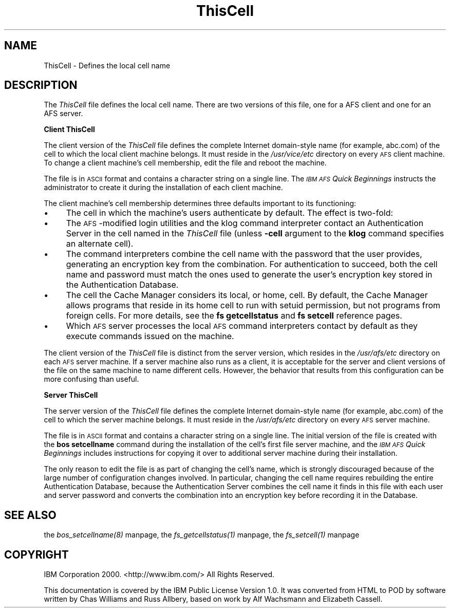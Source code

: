 .rn '' }`
''' $RCSfile$$Revision$$Date$
'''
''' $Log$
'''
.de Sh
.br
.if t .Sp
.ne 5
.PP
\fB\\$1\fR
.PP
..
.de Sp
.if t .sp .5v
.if n .sp
..
.de Ip
.br
.ie \\n(.$>=3 .ne \\$3
.el .ne 3
.IP "\\$1" \\$2
..
.de Vb
.ft CW
.nf
.ne \\$1
..
.de Ve
.ft R

.fi
..
'''
'''
'''     Set up \*(-- to give an unbreakable dash;
'''     string Tr holds user defined translation string.
'''     Bell System Logo is used as a dummy character.
'''
.tr \(*W-|\(bv\*(Tr
.ie n \{\
.ds -- \(*W-
.ds PI pi
.if (\n(.H=4u)&(1m=24u) .ds -- \(*W\h'-12u'\(*W\h'-12u'-\" diablo 10 pitch
.if (\n(.H=4u)&(1m=20u) .ds -- \(*W\h'-12u'\(*W\h'-8u'-\" diablo 12 pitch
.ds L" ""
.ds R" ""
'''   \*(M", \*(S", \*(N" and \*(T" are the equivalent of
'''   \*(L" and \*(R", except that they are used on ".xx" lines,
'''   such as .IP and .SH, which do another additional levels of
'''   double-quote interpretation
.ds M" """
.ds S" """
.ds N" """""
.ds T" """""
.ds L' '
.ds R' '
.ds M' '
.ds S' '
.ds N' '
.ds T' '
'br\}
.el\{\
.ds -- \(em\|
.tr \*(Tr
.ds L" ``
.ds R" ''
.ds M" ``
.ds S" ''
.ds N" ``
.ds T" ''
.ds L' `
.ds R' '
.ds M' `
.ds S' '
.ds N' `
.ds T' '
.ds PI \(*p
'br\}
.\"	If the F register is turned on, we'll generate
.\"	index entries out stderr for the following things:
.\"		TH	Title 
.\"		SH	Header
.\"		Sh	Subsection 
.\"		Ip	Item
.\"		X<>	Xref  (embedded
.\"	Of course, you have to process the output yourself
.\"	in some meaninful fashion.
.if \nF \{
.de IX
.tm Index:\\$1\t\\n%\t"\\$2"
..
.nr % 0
.rr F
.\}
.TH ThisCell 5 "OpenAFS" "5/Jan/2006" "AFS File Reference"
.UC
.if n .hy 0
.if n .na
.ds C+ C\v'-.1v'\h'-1p'\s-2+\h'-1p'+\s0\v'.1v'\h'-1p'
.de CQ          \" put $1 in typewriter font
.ft CW
'if n "\c
'if t \\&\\$1\c
'if n \\&\\$1\c
'if n \&"
\\&\\$2 \\$3 \\$4 \\$5 \\$6 \\$7
'.ft R
..
.\" @(#)ms.acc 1.5 88/02/08 SMI; from UCB 4.2
.	\" AM - accent mark definitions
.bd B 3
.	\" fudge factors for nroff and troff
.if n \{\
.	ds #H 0
.	ds #V .8m
.	ds #F .3m
.	ds #[ \f1
.	ds #] \fP
.\}
.if t \{\
.	ds #H ((1u-(\\\\n(.fu%2u))*.13m)
.	ds #V .6m
.	ds #F 0
.	ds #[ \&
.	ds #] \&
.\}
.	\" simple accents for nroff and troff
.if n \{\
.	ds ' \&
.	ds ` \&
.	ds ^ \&
.	ds , \&
.	ds ~ ~
.	ds ? ?
.	ds ! !
.	ds /
.	ds q
.\}
.if t \{\
.	ds ' \\k:\h'-(\\n(.wu*8/10-\*(#H)'\'\h"|\\n:u"
.	ds ` \\k:\h'-(\\n(.wu*8/10-\*(#H)'\`\h'|\\n:u'
.	ds ^ \\k:\h'-(\\n(.wu*10/11-\*(#H)'^\h'|\\n:u'
.	ds , \\k:\h'-(\\n(.wu*8/10)',\h'|\\n:u'
.	ds ~ \\k:\h'-(\\n(.wu-\*(#H-.1m)'~\h'|\\n:u'
.	ds ? \s-2c\h'-\w'c'u*7/10'\u\h'\*(#H'\zi\d\s+2\h'\w'c'u*8/10'
.	ds ! \s-2\(or\s+2\h'-\w'\(or'u'\v'-.8m'.\v'.8m'
.	ds / \\k:\h'-(\\n(.wu*8/10-\*(#H)'\z\(sl\h'|\\n:u'
.	ds q o\h'-\w'o'u*8/10'\s-4\v'.4m'\z\(*i\v'-.4m'\s+4\h'\w'o'u*8/10'
.\}
.	\" troff and (daisy-wheel) nroff accents
.ds : \\k:\h'-(\\n(.wu*8/10-\*(#H+.1m+\*(#F)'\v'-\*(#V'\z.\h'.2m+\*(#F'.\h'|\\n:u'\v'\*(#V'
.ds 8 \h'\*(#H'\(*b\h'-\*(#H'
.ds v \\k:\h'-(\\n(.wu*9/10-\*(#H)'\v'-\*(#V'\*(#[\s-4v\s0\v'\*(#V'\h'|\\n:u'\*(#]
.ds _ \\k:\h'-(\\n(.wu*9/10-\*(#H+(\*(#F*2/3))'\v'-.4m'\z\(hy\v'.4m'\h'|\\n:u'
.ds . \\k:\h'-(\\n(.wu*8/10)'\v'\*(#V*4/10'\z.\v'-\*(#V*4/10'\h'|\\n:u'
.ds 3 \*(#[\v'.2m'\s-2\&3\s0\v'-.2m'\*(#]
.ds o \\k:\h'-(\\n(.wu+\w'\(de'u-\*(#H)/2u'\v'-.3n'\*(#[\z\(de\v'.3n'\h'|\\n:u'\*(#]
.ds d- \h'\*(#H'\(pd\h'-\w'~'u'\v'-.25m'\f2\(hy\fP\v'.25m'\h'-\*(#H'
.ds D- D\\k:\h'-\w'D'u'\v'-.11m'\z\(hy\v'.11m'\h'|\\n:u'
.ds th \*(#[\v'.3m'\s+1I\s-1\v'-.3m'\h'-(\w'I'u*2/3)'\s-1o\s+1\*(#]
.ds Th \*(#[\s+2I\s-2\h'-\w'I'u*3/5'\v'-.3m'o\v'.3m'\*(#]
.ds ae a\h'-(\w'a'u*4/10)'e
.ds Ae A\h'-(\w'A'u*4/10)'E
.ds oe o\h'-(\w'o'u*4/10)'e
.ds Oe O\h'-(\w'O'u*4/10)'E
.	\" corrections for vroff
.if v .ds ~ \\k:\h'-(\\n(.wu*9/10-\*(#H)'\s-2\u~\d\s+2\h'|\\n:u'
.if v .ds ^ \\k:\h'-(\\n(.wu*10/11-\*(#H)'\v'-.4m'^\v'.4m'\h'|\\n:u'
.	\" for low resolution devices (crt and lpr)
.if \n(.H>23 .if \n(.V>19 \
\{\
.	ds : e
.	ds 8 ss
.	ds v \h'-1'\o'\(aa\(ga'
.	ds _ \h'-1'^
.	ds . \h'-1'.
.	ds 3 3
.	ds o a
.	ds d- d\h'-1'\(ga
.	ds D- D\h'-1'\(hy
.	ds th \o'bp'
.	ds Th \o'LP'
.	ds ae ae
.	ds Ae AE
.	ds oe oe
.	ds Oe OE
.\}
.rm #[ #] #H #V #F C
.SH "NAME"
ThisCell \- Defines the local cell name
.SH "DESCRIPTION"
The \fIThisCell\fR file defines the local cell name.  There are two versions
of this file, one for a AFS client and one for an AFS server.
.Sh "Client ThisCell"
The client version of the \fIThisCell\fR file defines the complete Internet
domain-style name (for example, \f(CWabc.com\fR) of the cell to which the local
client machine belongs. It must reside in the \fI/usr/vice/etc\fR directory
on every \s-1AFS\s0 client machine. To change a client machine's cell membership,
edit the file and reboot the machine.
.PP
The file is in \s-1ASCII\s0 format and contains a character string on a single
line. The \fI\s-1IBM\s0 \s-1AFS\s0 Quick Beginnings\fR instructs the administrator to
create it during the installation of each client machine.
.PP
The client machine's cell membership determines three defaults important
to its functioning:
.Ip "\(bu" 4
The cell in which the machine's users authenticate by default.  The effect
is two-fold:
.Ip "\(bu" 8
The \s-1AFS\s0\-modified login utilities and the klog command interpreter contact
an Authentication Server in the cell named in the \fIThisCell\fR file (unless
\fB\-cell\fR argument to the \fBklog\fR command specifies an alternate cell).
.Ip "\(bu" 8
The command interpreters combine the cell name with the password that the
user provides, generating an encryption key from the combination. For
authentication to succeed, both the cell name and password must match the
ones used to generate the user's encryption key stored in the
Authentication Database.
.Ip "\(bu" 4
The cell the Cache Manager considers its local, or home, cell. By default,
the Cache Manager allows programs that reside in its home cell to run with
setuid permission, but not programs from foreign cells. For more details,
see the \fBfs getcellstatus\fR and \fBfs setcell\fR reference pages.
.Ip "\(bu" 4
Which \s-1AFS\s0 server processes the local \s-1AFS\s0 command interpreters contact by
default as they execute commands issued on the machine.
.PP
The client version of the \fIThisCell\fR file is distinct from the server
version, which resides in the \fI/usr/afs/etc\fR directory on each \s-1AFS\s0 server
machine. If a server machine also runs as a client, it is acceptable for
the server and client versions of the file on the same machine to name
different cells. However, the behavior that results from this
configuration can be more confusing than useful.
.Sh "Server ThisCell"
The server version of the \fIThisCell\fR file defines the complete Internet
domain-style name (for example, \f(CWabc.com\fR) of the cell to which the
server machine belongs. It must reside in the \fI/usr/afs/etc\fR directory on
every \s-1AFS\s0 server machine.
.PP
The file is in \s-1ASCII\s0 format and contains a character string on a single
line. The initial version of the file is created with the \fBbos
setcellname\fR command during the installation of the cell's first file
server machine, and the \fI\s-1IBM\s0 \s-1AFS\s0 Quick Beginnings\fR includes instructions
for copying it over to additional server machine during their
installation.
.PP
The only reason to edit the file is as part of changing the cell's name,
which is strongly discouraged because of the large number of configuration
changes involved. In particular, changing the cell name requires
rebuilding the entire Authentication Database, because the Authentication
Server combines the cell name it finds in this file with each user and
server password and converts the combination into an encryption key before
recording it in the Database.
.SH "SEE ALSO"
the \fIbos_setcellname(8)\fR manpage,
the \fIfs_getcellstatus(1)\fR manpage,
the \fIfs_setcell(1)\fR manpage
.SH "COPYRIGHT"
IBM Corporation 2000. <http://www.ibm.com/> All Rights Reserved.
.PP
This documentation is covered by the IBM Public License Version 1.0.  It was
converted from HTML to POD by software written by Chas Williams and Russ
Allbery, based on work by Alf Wachsmann and Elizabeth Cassell.

.rn }` ''
.IX Title "ThisCell 5"
.IX Name "ThisCell - Defines the local cell name"

.IX Header "NAME"

.IX Header "DESCRIPTION"

.IX Subsection "Client ThisCell"

.IX Item "\(bu"

.IX Item "\(bu"

.IX Item "\(bu"

.IX Item "\(bu"

.IX Item "\(bu"

.IX Subsection "Server ThisCell"

.IX Header "SEE ALSO"

.IX Header "COPYRIGHT"

